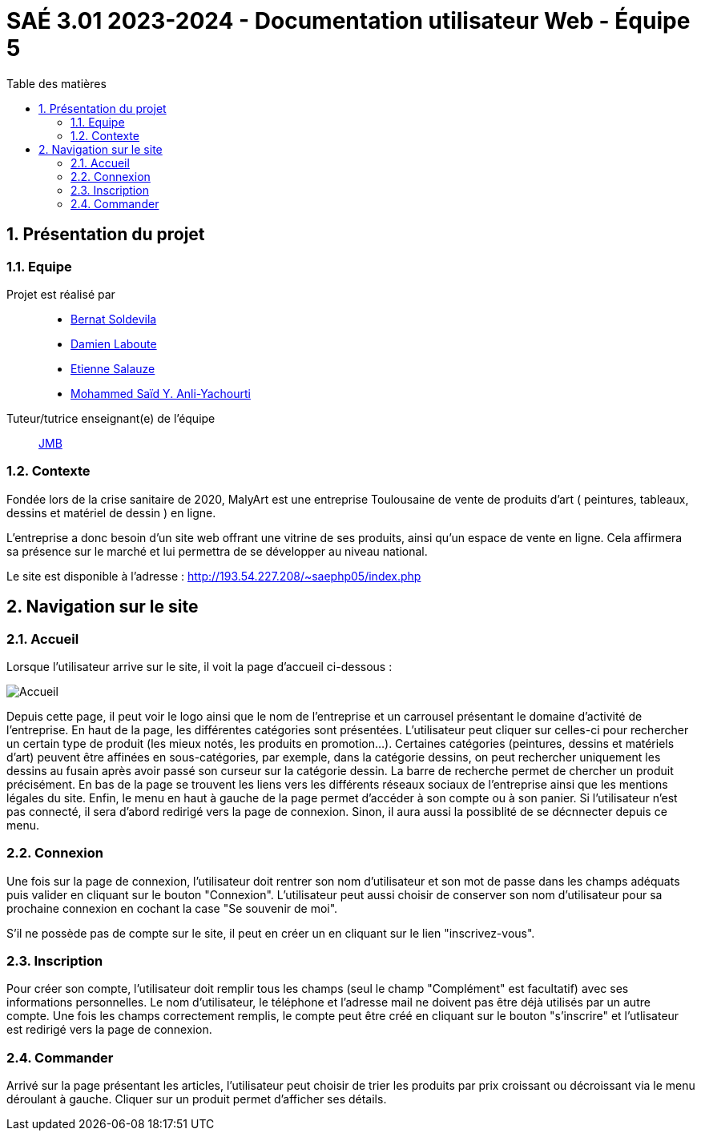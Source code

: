 = SAÉ 3.01 2023-2024 - Documentation utilisateur Web - Équipe 5
:toc:
:toc-title: Table des matières
:sectnums: 
:sectnumlevels: 4

== Présentation du projet
=== Equipe

Projet est réalisé par::

- https://github.com/BernatSR[Bernat Soldevila]
- https://github.com/DamienZoldyck[Damien Laboute]
- https://github.com/EtienneSalauze[Etienne Salauze]
- https://github.com/YashLeBg[Mohammed Saïd Y. Anli-Yachourti]

Tuteur/tutrice enseignant(e) de l'équipe:: mailto:jean-michel.bruel@univ-tlse2.fr[JMB]

=== Contexte
Fondée lors de la crise sanitaire de 2020, MalyArt est une entreprise Toulousaine de vente de produits d'art ( peintures, tableaux, dessins et matériel de dessin ) en ligne. 

L'entreprise a donc besoin d'un site web offrant une vitrine de ses produits, ainsi qu'un espace de vente en ligne. Cela affirmera sa présence sur le marché et lui permettra de se développer au niveau national.

Le site est disponible à l'adresse : http://193.54.227.208/~saephp05/index.php 

== Navigation sur le site

=== Accueil 

Lorsque l'utilisateur arrive sur le site, il voit la page d'accueil ci-dessous :

image::accueil.PNG[Accueil]

Depuis cette page, il peut voir le logo ainsi que le nom de l'entreprise et un carrousel présentant le domaine d'activité de l'entreprise.
En haut de la page, les différentes catégories sont présentées. L'utilisateur peut cliquer sur celles-ci pour rechercher un certain type de produit (les mieux notés, les produits en promotion...). Certaines catégories (peintures, dessins et matériels d'art) peuvent être affinées en sous-catégories, par exemple, dans la catégorie dessins, on peut rechercher uniquement les dessins au fusain après avoir passé son curseur sur la catégorie dessin. La barre de recherche permet de chercher un produit précisément.
En bas de la page se trouvent les liens vers les différents réseaux sociaux de l'entreprise ainsi que les mentions légales du site.
Enfin, le menu en haut à gauche de la page permet d'accéder à son compte ou à son panier. Si l'utilisateur n'est pas connecté, il sera d'abord redirigé vers la page de connexion. Sinon, il aura aussi la possiblité de se décnnecter depuis ce menu.

=== Connexion

Une fois sur la page de connexion, l'utilisateur doit rentrer son nom d'utilisateur et son mot de passe dans les champs adéquats puis valider en cliquant sur le bouton "Connexion". L'utilisateur peut aussi choisir de conserver son nom d'utilisateur pour sa prochaine connexion en cochant la case "Se souvenir de moi". 

S'il ne possède pas de compte sur le site, il peut en créer un en cliquant sur le lien "inscrivez-vous". 

=== Inscription

Pour créer son compte, l'utilisateur doit remplir tous les champs (seul le champ "Complément" est facultatif) avec ses informations personnelles. Le nom d'utilisateur, le téléphone et l'adresse mail ne doivent pas être déjà utilisés par un autre compte. Une fois les champs correctement remplis, le compte peut être créé en cliquant sur le bouton "s'inscrire" et l'utlisateur est redirigé vers la page de connexion.

=== Commander

Arrivé sur la page présentant les articles, l'utilisateur peut choisir de trier les produits par prix croissant ou décroissant via le menu déroulant à gauche. 
Cliquer sur un produit permet d'afficher ses détails. 





